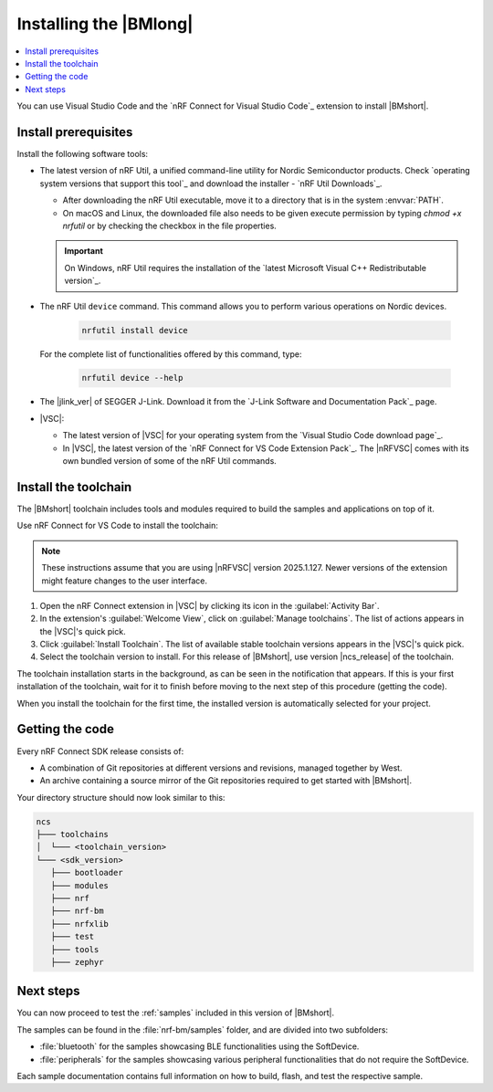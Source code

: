 .. _install_nrf_bm:

Installing the |BMlong|
#######################

.. contents::
   :local:
   :depth: 2

You can use Visual Studio Code and the `nRF Connect for Visual Studio Code`_ extension to install |BMshort|.

Install prerequisites
*********************

Install the following software tools:

* The latest version of nRF Util, a unified command-line utility for Nordic Semiconductor products.
  Check `operating system versions that support this tool`_ and download the installer - `nRF Util Downloads`_.

  * After downloading the nRF Util executable, move it to a directory that is in the system :envvar:`PATH`.
  * On macOS and Linux, the downloaded file also needs to be given execute permission by typing `chmod +x nrfutil` or by checking the checkbox in the file properties.

  .. important::
     On Windows, nRF Util requires the installation of the `latest Microsoft Visual C++ Redistributable version`_.

* The nRF Util ``device`` command.
  This command allows you to perform various operations on Nordic devices.

   .. code-block:: console

      nrfutil install device

  For the complete list of functionalities offered by this command, type:

   .. code-block:: console

      nrfutil device --help

*   The |jlink_ver| of SEGGER J-Link.
    Download it from the `J-Link Software and Documentation Pack`_ page.

* |VSC|:

  * The latest version of |VSC| for your operating system from the `Visual Studio Code download page`_.
  * In |VSC|, the latest version of the `nRF Connect for VS Code Extension Pack`_.
    The |nRFVSC| comes with its own bundled version of some of the nRF Util commands.

.. _nrf_bm_installing_toolchain:

Install the toolchain
*********************

The |BMshort| toolchain includes tools and modules required to build the samples and applications on top of it.

Use nRF Connect for VS Code to install the toolchain:

.. note::
   These instructions assume that you are using |nRFVSC| version 2025.1.127.
   Newer versions of the extension might feature changes to the user interface.

1. Open the nRF Connect extension in |VSC| by clicking its icon in the :guilabel:`Activity Bar`.
#. In the extension's :guilabel:`Welcome View`, click on :guilabel:`Manage toolchains`.
   The list of actions appears in the |VSC|'s quick pick.
#. Click :guilabel:`Install Toolchain`.
   The list of available stable toolchain versions appears in the |VSC|'s quick pick.
#. Select the toolchain version to install.
   For this release of |BMshort|, use version |ncs_release| of the toolchain.

The toolchain installation starts in the background, as can be seen in the notification that appears.
If this is your first installation of the toolchain, wait for it to finish before moving to the next step of this procedure (getting the code).

When you install the toolchain for the first time, the installed version is automatically selected for your project.

.. _cloning_the_repositories_nrf_bm:

Getting the code
****************

Every nRF Connect SDK release consists of:

* A combination of Git repositories at different versions and revisions, managed together by West.
* An archive containing a source mirror of the Git repositories required to get started with |BMshort|.

.. tabs::

   .. group-tab:: Git

      .. important::
         Make sure that ``git`` is installed on your system before starting this procedure.

      Complete the following steps to clone the |BMshort| repositories.

      1. Open the nRF Connect extension in |VSC| by clicking its icon in the :guilabel:`Activity Bar`.
      #. In the extension's :guilabel:`Welcome View`, click on :guilabel:`Manage SDKs`.
         The list of actions appears in the |VSC|'s quick pick.
      #. Click :guilabel:`Install SDK`.
         The list of available stable SDK versions appears in the |VSC|'s quick pick.
      #. Select the SDK version to install.
         For this release of |BMshort|, use version |ncs_release| of the SDK.

         The SDK installation starts and it can take several minutes.
      #. Open command line and navigate to the SDK installation folder.
         The default location to install the SDK is :file:`C:/ncs/v3.0.1` on Windows, :file:`~/ncs/v3.0.1` on Linux, and :file:`/opt/nordic/ncs/v3.0.1` on macOS.
      #. Clone the `sdk-nrf-bm`_ repository.

         .. tabs::

            .. group-tab:: Windows

               .. code-block:: console

                  cd C:/ncs/v3.0.1
                  git clone https://github.com/nrfconnect/sdk-nrf-bm.git nrf-bm

            .. group-tab:: Linux

               .. code-block:: console

                  cd ~/ncs/v3.0.1
                  git clone https://github.com/nrfconnect/sdk-nrf-bm.git nrf-bm

            .. group-tab:: macOS

               .. code-block:: console

                  cd /opt/nordic/ncs/v3.0.1
                  git clone https://github.com/nrfconnect/sdk-nrf-bm.git nrf-bm


      #. In |VSC|, click :guilabel:`Manage SDKs` -> :guilabel:`Manage West Workspace...` -> :guilabel:`Set West Manifest Repository`.
         From the list that appears, select the ``nrf-bm`` west manifest file.
      #. Then, click :guilabel:`Manage SDKs` -> :guilabel:`Manage West Workspace...` -> :guilabel:`West Update`.
         Your local repositories will be updated.

   .. group-tab:: SDK Archive

      Complete the following steps to get the |BMshort| code using the SDK archive.

      1. Download the archive from the following link:

         https://files.nordicsemi.com/artifactory/ncs-src-mirror/external/sdk-nrf-bm/v0.7.0/src.tar.gz

      #. Extract the archive to the recommended location.

         .. tabs::

            .. group-tab:: Windows

               * Ensure the folder :file:`C:/ncs/v3.0.1` exists.
                 If it does not exist, create it in File Explorer or by running the following command in Command Prompt:

                  .. code-block:: console

                     mkdir C:\ncs\v3.0.1

               * Right-click the downloaded :file:`src.tar.gz` file.
               * Select :guilabel:`Extract All...` and choose :file:`C:/ncs/v3.0.1` as destination.

            .. group-tab:: Linux

               .. code-block:: console

                  mkdir -p ~/ncs/v3.0.1
                  tar -xzf src.tar.gz -C ~/ncs/v3.0.1

            .. group-tab:: macOS

               .. code-block:: console

                  sudo mkdir -p /opt/nordic/ncs/v3.0.1
                  sudo tar -xzf src.tar.gz -C /opt/nordic/ncs/v3.0.1

         .. note::
            The extraction can take several minutes.

      #. Open the nRF Connect extension in |VSC|.

      #. In the extension's :guilabel:`Welcome View`, click on :guilabel:`Manage toolchains` and select :guilabel:`Open terminal profile`.
         The nRF Connect terminal opens with the correct environment.

      #. Navigate to the extracted SDK folder.

         .. tabs::

            .. group-tab:: Windows

               .. code-block:: console

                  cd C:/ncs/v3.0.1

            .. group-tab:: Linux

               .. code-block:: console

                  cd ~/ncs/v3.0.1

            .. group-tab:: macOS

               .. code-block:: console

                  cd /opt/nordic/ncs/v3.0.1

      #. Run the following command to export the Zephyr CMake package:

         .. code-block:: console

            west zephyr-export

      #. In the extension's :guilabel:`Welcome View`, click the refresh icon next to :guilabel:`Manage SDKs`.
         The SDK list will be updated.

Your directory structure should now look similar to this:

.. code-block:: none

   ncs
   ├─── toolchains
   │  └─── <toolchain_version>
   └─── <sdk_version>
      ├─── bootloader
      ├─── modules
      ├─── nrf
      ├─── nrf-bm
      ├─── nrfxlib
      ├─── test
      ├─── tools
      ├─── zephyr

Next steps
**********

You can now proceed to test the :ref:`samples` included in this version of |BMshort|.

The samples can be found in the :file:`nrf-bm/samples` folder, and are divided into two subfolders:

* :file:`bluetooth` for the samples showcasing BLE functionalities using the SoftDevice.
* :file:`peripherals` for the samples showcasing various peripheral functionalities that do not require the SoftDevice.

Each sample documentation contains full information on how to build, flash, and test the respective sample.
